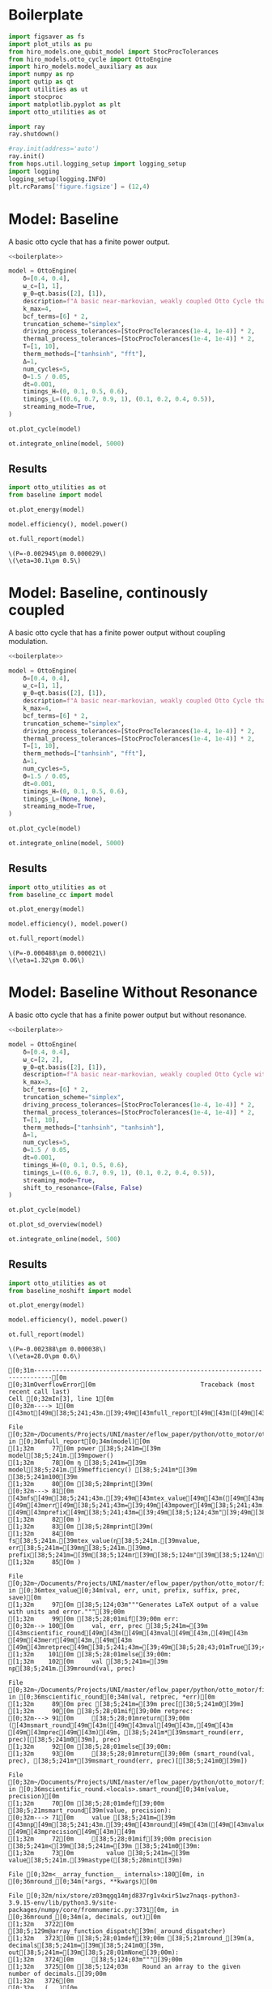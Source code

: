 #+PROPERTY: header-args :session otto_baseline :kernel python :pandoc no :async yes :tangle otto_baseline.py

* Boilerplate
#+name: boilerplate
#+begin_src jupyter-python :results none
    import figsaver as fs
    import plot_utils as pu
    from hiro_models.one_qubit_model import StocProcTolerances
    from hiro_models.otto_cycle import OttoEngine
    import hiro_models.model_auxiliary as aux
    import numpy as np
    import qutip as qt
    import utilities as ut
    import stocproc
    import matplotlib.pyplot as plt
    import otto_utilities as ot

    import ray
    ray.shutdown()

    #ray.init(address='auto')
    ray.init()
    from hops.util.logging_setup import logging_setup
    import logging
    logging_setup(logging.INFO)
    plt.rcParams['figure.figsize'] = (12,4)
#+end_src

* Model: Baseline
:PROPERTIES:
:header-args: :tangle baseline.py :session baseline :noweb yes :async yes
:END:

A basic otto cycle that has a finite power output.

#+begin_src jupyter-python
  <<boilerplate>>
#+end_src

#+RESULTS:

#+begin_src jupyter-python
  model = OttoEngine(
      δ=[0.4, 0.4],
      ω_c=[1, 1],
      ψ_0=qt.basis([2], [1]),
      description=f"A basic near-markovian, weakly coupled Otto Cycle that actually works.",
      k_max=4,
      bcf_terms=[6] * 2,
      truncation_scheme="simplex",
      driving_process_tolerances=[StocProcTolerances(1e-4, 1e-4)] * 2,
      thermal_process_tolerances=[StocProcTolerances(1e-4, 1e-4)] * 2,
      T=[1, 10],
      therm_methods=["tanhsinh", "fft"],
      Δ=1,
      num_cycles=5,
      Θ=1.5 / 0.05,
      dt=0.001,
      timings_H=(0, 0.1, 0.5, 0.6),
      timings_L=((0.6, 0.7, 0.9, 1), (0.1, 0.2, 0.4, 0.5)),
      streaming_mode=True,
  )
#+end_src


#+begin_src jupyter-python :tangle no
  ot.plot_cycle(model)
#+end_src

#+RESULTS:
:RESULTS:
| <Figure | size | 1200x400 | with | 1 | Axes> | <AxesSubplot: | xlabel= | $\tau$ | ylabel= | Operator Norm | > |
[[file:./.ob-jupyter/87751560c860ffc158656668d6eed3af3aad0106.svg]]
:END:


#+begin_src jupyter-python :tangle no
  ot.integrate_online(model, 5000)
#+end_src

#+RESULTS:
:RESULTS:
#+begin_example
  [INFO    hops.core.integration     9141] Choosing the nonlinear integrator.
  [INFO    root                      9141] Starting analysis process.
  [INFO    root                      9141] Started analysis process with pid 53939.
  [INFO    hops.core.hierarchy_data  9141] Creating the streaming fifo at: /home/hiro/Documents/Projects/UNI/master/eflow_paper/python/otto_motor/results_b28fda1ae09e50be64694fbb2886a0c43f329c2036a918a72db2346af5779470.fifo
  [INFO    hops.core.integration     9141] Using 16 integrators.
  [INFO    hops.core.integration     9141] Some 1333 trajectories have to be integrated.
  [INFO    hops.core.integration     9141] Using 1820 hierarchy states.
   38% 510/1333 [20:30<33:05,  2.41s/it][INFO    hops.core.signal_delay    9141] caught sig 'SIGINT'
   38% 511/1333 [20:36<33:09,  2.42s/it]
  [INFO    hops.core.signal_delay    9141] caught 1 signal(s)
  [INFO    hops.core.signal_delay    9141] emit signal 'SIGINT'
  [INFO    hops.core.signal_delay    9141] caught sig 'SIGINT'
  2022-12-05 13:55:39,840       ERROR worker.py:94 -- Unhandled error (suppress with 'RAY_IGNORE_UNHANDLED_ERRORS=1'): The worker died unexpectedly while executing this task. Check python-core-worker-*.log files for more information.
  2022-12-05 13:55:39,860       ERROR worker.py:94 -- Unhandled error (suppress with 'RAY_IGNORE_UNHANDLED_ERRORS=1'): The worker died unexpectedly while executing this task. Check python-core-worker-*.log files for more information.
  2022-12-05 13:55:39,861       ERROR worker.py:94 -- Unhandled error (suppress with 'RAY_IGNORE_UNHANDLED_ERRORS=1'): The worker died unexpectedly while executing this task. Check python-core-worker-*.log files for more information.
  2022-12-05 13:55:39,862       ERROR worker.py:94 -- Unhandled error (suppress with 'RAY_IGNORE_UNHANDLED_ERRORS=1'): The worker died unexpectedly while executing this task. Check python-core-worker-*.log files for more information.
  2022-12-05 13:55:39,862       ERROR worker.py:94 -- Unhandled error (suppress with 'RAY_IGNORE_UNHANDLED_ERRORS=1'): The worker died unexpectedly while executing this task. Check python-core-worker-*.log files for more information.
  2022-12-05 13:55:39,863       ERROR worker.py:94 -- Unhandled error (suppress with 'RAY_IGNORE_UNHANDLED_ERRORS=1'): The worker died unexpectedly while executing this task. Check python-core-worker-*.log files for more information.
  2022-12-05 13:55:39,864       ERROR worker.py:94 -- Unhandled error (suppress with 'RAY_IGNORE_UNHANDLED_ERRORS=1'): The worker died unexpectedly while executing this task. Check python-core-worker-*.log files for more information.
  2022-12-05 13:55:39,864       ERROR worker.py:94 -- Unhandled error (suppress with 'RAY_IGNORE_UNHANDLED_ERRORS=1'): The worker died unexpectedly while executing this task. Check python-core-worker-*.log files for more information.
  2022-12-05 13:55:39,865       ERROR worker.py:94 -- Unhandled error (suppress with 'RAY_IGNORE_UNHANDLED_ERRORS=1'): The worker died unexpectedly while executing this task. Check python-core-worker-*.log files for more information.
  2022-12-05 13:55:39,866       ERROR worker.py:94 -- Unhandled error (suppress with 'RAY_IGNORE_UNHANDLED_ERRORS=1'): The worker died unexpectedly while executing this task. Check python-core-worker-*.log files for more information.
  2022-12-05 13:55:39,866       ERROR worker.py:94 -- Unhandled error (suppress with 'RAY_IGNORE_UNHANDLED_ERRORS=1'): The worker died unexpectedly while executing this task. Check python-core-worker-*.log files for more information.
  2022-12-05 13:55:39,868       ERROR worker.py:94 -- Unhandled error (suppress with 'RAY_IGNORE_UNHANDLED_ERRORS=1'): The worker died unexpectedly while executing this task. Check python-core-worker-*.log files for more information.
  2022-12-05 13:55:39,868       ERROR worker.py:94 -- Unhandled error (suppress with 'RAY_IGNORE_UNHANDLED_ERRORS=1'): The worker died unexpectedly while executing this task. Check python-core-worker-*.log files for more information.
  2022-12-05 13:55:39,869       ERROR worker.py:94 -- Unhandled error (suppress with 'RAY_IGNORE_UNHANDLED_ERRORS=1'): The worker died unexpectedly while executing this task. Check python-core-worker-*.log files for more information.
  2022-12-05 13:55:39,871       ERROR worker.py:94 -- Unhandled error (suppress with 'RAY_IGNORE_UNHANDLED_ERRORS=1'): The worker died unexpectedly while executing this task. Check python-core-worker-*.log files for more information.
  2022-12-05 13:55:39,871       ERROR worker.py:94 -- Unhandled error (suppress with 'RAY_IGNORE_UNHANDLED_ERRORS=1'): The worker died unexpectedly while executing this task. Check python-core-worker-*.log files for more information.
#+end_example
# [goto error]
#+begin_example
  [0;31m---------------------------------------------------------------------------[0m
  [0;31mBeartypeCallHintParamViolation[0m            Traceback (most recent call last)
  Cell [0;32mIn[8], line 1[0m
  [0;32m----> 1[0m [43mot[49m[38;5;241;43m.[39;49m[43mintegrate_online[49m[43m([49m[43mmodel[49m[43m,[49m[43m [49m[38;5;241;43m5000[39;49m[43m)[49m

  File [0;32m~/Documents/Projects/UNI/master/eflow_paper/python/otto_motor/otto_utilities.py:103[0m, in [0;36mintegrate_online[0;34m(model, n)[0m
  [1;32m    102[0m [38;5;28;01mdef[39;00m [38;5;21mintegrate_online[39m(model, n):
  [0;32m--> 103[0m     [43maux[49m[38;5;241;43m.[39;49m[43mintegrate[49m[43m([49m[43mmodel[49m[43m,[49m[43m [49m[43mn[49m[43m,[49m[43m [49m[43mstream_file[49m[38;5;241;43m=[39;49m[38;5;124;43mf[39;49m[38;5;124;43m"[39;49m[38;5;124;43mresults_[39;49m[38;5;132;43;01m{[39;49;00m[43mmodel[49m[38;5;241;43m.[39;49m[43mhexhash[49m[38;5;132;43;01m}[39;49;00m[38;5;124;43m.fifo[39;49m[38;5;124;43m"[39;49m[43m,[49m[43m [49m[43manalyze[49m[38;5;241;43m=[39;49m[38;5;28;43;01mTrue[39;49;00m[43m)[49m

  File [0;32m~/src/two_qubit_model/hiro_models/model_auxiliary.py:199[0m, in [0;36mintegrate[0;34m(model, n, data_path, clear_pd, single_process, stream_file, analyze, results_path, analyze_kwargs)[0m
  [1;32m    197[0m         supervisor[38;5;241m.[39mintegrate_single_process(clear_pd)
  [1;32m    198[0m     [38;5;28;01melse[39;00m:
  [0;32m--> 199[0m         supervisor[38;5;241m.[39mintegrate(clear_pd)
  [1;32m    201[0m cleanup([38;5;241m0[39m)

  File [0;32m~/src/hops/hops/core/signal_delay.py:85[0m, in [0;36msig_delay.__exit__[0;34m(self, exc_type, exc_val, exc_tb)[0m
  [1;32m     83[0m log[38;5;241m.[39mdebug([38;5;124m"[39m[38;5;124msignal_delay context left![39m[38;5;124m"[39m)
  [1;32m     84[0m [38;5;28;01mif[39;00m [38;5;28mlen[39m([38;5;28mself[39m[38;5;241m.[39msigh[38;5;241m.[39msigs_caught) [38;5;241m>[39m [38;5;241m0[39m [38;5;129;01mand[39;00m [38;5;28mself[39m[38;5;241m.[39mhandler [38;5;129;01mis[39;00m [38;5;129;01mnot[39;00m [38;5;28;01mNone[39;00m:
  [0;32m---> 85[0m     [38;5;28;43mself[39;49m[38;5;241;43m.[39;49m[43mhandler[49m[43m([49m[38;5;28;43mself[39;49m[38;5;241;43m.[39;49m[43msigh[49m[38;5;241;43m.[39;49m[43msigs_caught[49m[43m)[49m
  [1;32m     87[0m [38;5;28mself[39m[38;5;241m.[39m_restore()

  File [0;32m~/src/two_qubit_model/hiro_models/model_auxiliary.py:175[0m, in [0;36mintegrate.<locals>.cleanup[0;34m(***failed resolving arguments***)[0m
  [1;32m    172[0m     analysis_process[38;5;241m.[39mjoin()
  [1;32m    174[0m [38;5;28;01mwith[39;00m supervisor[38;5;241m.[39mget_data([38;5;28;01mTrue[39;00m, stream[38;5;241m=[39m[38;5;28;01mFalse[39;00m) [38;5;28;01mas[39;00m data:
  [0;32m--> 175[0m     [38;5;28;01mwith[39;00m model_db(data_path) [38;5;28;01mas[39;00m db:
  [1;32m    176[0m         dct [38;5;241m=[39m {
  [1;32m    177[0m             [38;5;124m"[39m[38;5;124mmodel_config[39m[38;5;124m"[39m: model[38;5;241m.[39mto_dict(),
  [1;32m    178[0m             [38;5;124m"[39m[38;5;124mdata_path[39m[38;5;124m"[39m: [38;5;28mstr[39m(Path(data[38;5;241m.[39mhdf5_name)[38;5;241m.[39mrelative_to(data_path)),
  [1;32m    179[0m         }
  [1;32m    181[0m         [38;5;28;01mif[39;00m analysis_process:

  File [0;32m/nix/store/nwpv33bscqyf1d9janfjhw1k716r7fd4-python3-3.9.15/lib/python3.9/contextlib.py:119[0m, in [0;36m_GeneratorContextManager.__enter__[0;34m(self)[0m
  [1;32m    117[0m [38;5;28;01mdel[39;00m [38;5;28mself[39m[38;5;241m.[39margs, [38;5;28mself[39m[38;5;241m.[39mkwds, [38;5;28mself[39m[38;5;241m.[39mfunc
  [1;32m    118[0m [38;5;28;01mtry[39;00m:
  [0;32m--> 119[0m     [38;5;28;01mreturn[39;00m [38;5;28;43mnext[39;49m[43m([49m[38;5;28;43mself[39;49m[38;5;241;43m.[39;49m[43mgen[49m[43m)[49m
  [1;32m    120[0m [38;5;28;01mexcept[39;00m [38;5;167;01mStopIteration[39;00m:
  [1;32m    121[0m     [38;5;28;01mraise[39;00m [38;5;167;01mRuntimeError[39;00m([38;5;124m"[39m[38;5;124mgenerator didn[39m[38;5;124m'[39m[38;5;124mt yield[39m[38;5;124m"[39m) [38;5;28;01mfrom[39;00m [38;5;28mNone[39m

  File [0;32m~/src/two_qubit_model/hiro_models/model_auxiliary.py:49[0m, in [0;36mmodel_db[0;34m(data_path)[0m
  [1;32m     47[0m data [38;5;241m=[39m f[38;5;241m.[39mread()
  [1;32m     48[0m db [38;5;241m=[39m JSONEncoder[38;5;241m.[39mloads(data) [38;5;28;01mif[39;00m [38;5;28mlen[39m(data) [38;5;241m>[39m [38;5;241m0[39m [38;5;28;01melse[39;00m {}
  [0;32m---> 49[0m db [38;5;241m=[39m {
  [1;32m     50[0m     key: model_hook(value) [38;5;28;01mif[39;00m [38;5;28misinstance[39m(value, [38;5;28mdict[39m) [38;5;28;01melse[39;00m value
  [1;32m     51[0m     [38;5;28;01mfor[39;00m key, value [38;5;129;01min[39;00m db[38;5;241m.[39mitems()
  [1;32m     52[0m }
  [1;32m     54[0m [38;5;28;01myield[39;00m db
  [1;32m     56[0m f[38;5;241m.[39mtruncate([38;5;241m0[39m)

  File [0;32m~/src/two_qubit_model/hiro_models/model_auxiliary.py:50[0m, in [0;36m<dictcomp>[0;34m(.0)[0m
  [1;32m     47[0m data [38;5;241m=[39m f[38;5;241m.[39mread()
  [1;32m     48[0m db [38;5;241m=[39m JSONEncoder[38;5;241m.[39mloads(data) [38;5;28;01mif[39;00m [38;5;28mlen[39m(data) [38;5;241m>[39m [38;5;241m0[39m [38;5;28;01melse[39;00m {}
  [1;32m     49[0m db [38;5;241m=[39m {
  [0;32m---> 50[0m     key: [43mmodel_hook[49m[43m([49m[43mvalue[49m[43m)[49m [38;5;28;01mif[39;00m [38;5;28misinstance[39m(value, [38;5;28mdict[39m) [38;5;28;01melse[39;00m value
  [1;32m     51[0m     [38;5;28;01mfor[39;00m key, value [38;5;129;01min[39;00m db[38;5;241m.[39mitems()
  [1;32m     52[0m }
  [1;32m     54[0m [38;5;28;01myield[39;00m db
  [1;32m     56[0m f[38;5;241m.[39mtruncate([38;5;241m0[39m)

  File [0;32m~/src/two_qubit_model/hiro_models/model_auxiliary.py:85[0m, in [0;36mmodel_hook[0;34m(dct)[0m
  [1;32m     83[0m [38;5;28;01mfor[39;00m key, value [38;5;129;01min[39;00m dct[38;5;241m.[39mitems():
  [1;32m     84[0m     [38;5;28;01mif[39;00m [38;5;28misinstance[39m(value, [38;5;28mdict[39m):
  [0;32m---> 85[0m         dct[key] [38;5;241m=[39m [43mmodel_hook[49m[43m([49m[43mvalue[49m[43m)[49m
  [1;32m     87[0m [38;5;28;01mreturn[39;00m dct

  File [0;32m~/src/two_qubit_model/hiro_models/model_auxiliary.py:81[0m, in [0;36mmodel_hook[0;34m(dct)[0m
  [1;32m     78[0m         [38;5;28;01mreturn[39;00m QubitModelMutliBath[38;5;241m.[39mfrom_dict(treated_vals)
  [1;32m     80[0m     [38;5;28;01mif[39;00m model [38;5;241m==[39m [38;5;124m"[39m[38;5;124mOttoEngine[39m[38;5;124m"[39m:
  [0;32m---> 81[0m         [38;5;28;01mreturn[39;00m [43mOttoEngine[49m[38;5;241;43m.[39;49m[43mfrom_dict[49m[43m([49m[43mtreated_vals[49m[43m)[49m
  [1;32m     83[0m [38;5;28;01mfor[39;00m key, value [38;5;129;01min[39;00m dct[38;5;241m.[39mitems():
  [1;32m     84[0m     [38;5;28;01mif[39;00m [38;5;28misinstance[39m(value, [38;5;28mdict[39m):

  File [0;32m~/src/two_qubit_model/hiro_models/model_base.py:132[0m, in [0;36mModel.from_dict[0;34m(cls, model_dict)[0m
  [1;32m    129[0m [38;5;28;01mdel[39;00m model_dict[[38;5;124m"[39m[38;5;124m__base_version__[39m[38;5;124m"[39m]
  [1;32m    130[0m [38;5;28;01mdel[39;00m model_dict[[38;5;124m"[39m[38;5;124m__model__[39m[38;5;124m"[39m]
  [0;32m--> 132[0m [38;5;28;01mreturn[39;00m [38;5;28;43mcls[39;49m[43m([49m[38;5;241;43m*[39;49m[38;5;241;43m*[39;49m[43mmodel_dict[49m[43m)[49m

  File [0;32m<@beartype(hiro_models.otto_cycle.__create_fn__.__init__) at 0x7fcc227e24c0>:340[0m, in [0;36m__init__[0;34m(__beartype_func, __beartype_conf, __beartype_get_violation, __beartype_object_53251328, __beartype_object_140513182631296, __beartype_object_140515230442784, __beartype_object_140515230439008, __beartype_object_140515404495776, __beartype_getrandbits, __beartype_object_14381104, __beartype_object_52885584, __beartype_object_50143248, __beartype_object_140514728879040, __beartype_object_140515433764192, *args, **kwargs)[0m

  [0;31mBeartypeCallHintParamViolation[0m: @beartyped hiro_models.otto_cycle.__create_fn__.__init__() parameter L=[array([[0. +0.j, 0.5+0.j],
         [0.5+0.j, 0. +0.j]]), array([[0. +0.j, 0.5+0.j],
         [...+ violates type hint tuple[numpy.ndarray, numpy.ndarray], as list [array([[0. +0.j, 0.5+0.j],
         [0.5+0.j, 0. +0.j]]), array([[0. +0.j, 0.5+0.j],
         [...+ not instance of tuple.
#+end_example
:END:

** Results
:PROPERTIES:
:header-args:  :session baseline_res :noweb yes :async yes
:END:

#+begin_src jupyter-python
    import otto_utilities as ot
    from baseline import model

    ot.plot_energy(model)
#+end_src

#+RESULTS:
:RESULTS:
| <Figure | size | 1200x400 | with | 1 | Axes> | <AxesSubplot: | xlabel= | $\tau$ | ylabel= | Energy | > |
[[file:./.ob-jupyter/5982fa67640b7b68288cc339c98ac5bd482c47b1.svg]]
:END:



#+begin_src jupyter-python
  model.efficiency(), model.power()
#+end_src

#+RESULTS:
| EnsembleValue | (((5000 0.3010165917009053 0.0048918154339318435))) | EnsembleValue | (((5000 -0.002944840403631359 2.9017372583677964e-05))) |


#+begin_src jupyter-python
    ot.full_report(model)
#+end_src

#+RESULTS:
[[file:./.ob-jupyter/d60576d851410d3314c87dc6f8e9fd29db810a9b.svg]]
:RESULTS:
: \(P=-0.002945\pm 0.000029\)
: \(\eta=30.1\pm 0.5\)
[[file:./.ob-jupyter/4e36c804ebab8d355bc41df70b67a28e5cb93182.svg]]
[[file:./.ob-jupyter/e3b17f977164a9ddb1a20ecd733087a56696857e.svg]]
:END:

* Model: Baseline, continously coupled
:PROPERTIES:
:header-args: :tangle baseline_cc.py :session baseline_cc :noweb yes :async yes
:END:

A basic otto cycle that has a finite power output without coupling modulation.

#+begin_src jupyter-python
  <<boilerplate>>
#+end_src

#+begin_src jupyter-python
  model = OttoEngine(
      δ=[0.4, 0.4],
      ω_c=[1, 1],
      ψ_0=qt.basis([2], [1]),
      description=f"A basic near-markovian, weakly coupled Otto Cycle that actually works.",
      k_max=4,
      bcf_terms=[6] * 2,
      truncation_scheme="simplex",
      driving_process_tolerances=[StocProcTolerances(1e-4, 1e-4)] * 2,
      thermal_process_tolerances=[StocProcTolerances(1e-4, 1e-4)] * 2,
      T=[1, 10],
      therm_methods=["tanhsinh", "fft"],
      Δ=1,
      num_cycles=5,
      Θ=1.5 / 0.05,
      dt=0.001,
      timings_H=(0, 0.1, 0.5, 0.6),
      timings_L=(None, None),
      streaming_mode=True,
  )

  ot.plot_cycle(model)
#+end_src


#+begin_src jupyter-python
  ot.integrate_online(model, 5000)
#+end_src

** Results
:PROPERTIES:
:header-args:  :session baseline_cc_res :noweb yes :async yes
:END:

#+begin_src jupyter-python
    import otto_utilities as ot
    from baseline_cc import model

    ot.plot_energy(model)
#+end_src


#+begin_src jupyter-python
  model.efficiency(), model.power()
#+end_src


#+begin_src jupyter-python
    ot.full_report(model)
#+end_src
:RESULTS:
: \(P=-0.000488\pm 0.000021\)
: \(\eta=1.32\pm 0.06\)
[[file:./.ob-jupyter/5d6803828c5f069e1abeeca5906cf627ec1a0720.svg]]
[[file:./.ob-jupyter/d0ac6d4dccf574add7cb85f8a9a8e302e8e13e1a.svg]]
:END:

* Model: Baseline Without Resonance
:PROPERTIES:
:header-args: :tangle baseline_noshift.py :session baseline_noshift :noweb yes :async yes
:END:

A basic otto cycle that has a finite power output but without resonance.

#+begin_src jupyter-python
  <<boilerplate>>
#+end_src

#+RESULTS:

#+begin_src jupyter-python
  model = OttoEngine(
      δ=[0.4, 0.4],
      ω_c=[2, 2],
      ψ_0=qt.basis([2], [1]),
      description=f"A basic near-markovian, weakly coupled Otto Cycle without the shift.",
      k_max=3,
      bcf_terms=[6] * 2,
      truncation_scheme="simplex",
      driving_process_tolerances=[StocProcTolerances(1e-4, 1e-4)] * 2,
      thermal_process_tolerances=[StocProcTolerances(1e-4, 1e-4)] * 2,
      T=[1, 10],
      therm_methods=["tanhsinh", "tanhsinh"],
      Δ=1,
      num_cycles=5,
      Θ=1.5 / 0.05,
      dt=0.001,
      timings_H=(0, 0.1, 0.5, 0.6),
      timings_L=((0.6, 0.7, 0.9, 1), (0.1, 0.2, 0.4, 0.5)),
      streaming_mode=True,
      shift_to_resonance=(False, False)
  )

  ot.plot_cycle(model)
#+end_src
#+RESULTS:
:RESULTS:
| <Figure | size | 1200x400 | with | 1 | Axes> | <AxesSubplot: | xlabel= | $\tau$ | ylabel= | Operator Norm | > |
[[file:./.ob-jupyter/f20bd31f314971d151bc7670a12df84531cf08e5.svg]]
:END:


#+begin_src jupyter-python
  ot.plot_sd_overview(model)
#+end_src

#+RESULTS:
:RESULTS:
| <Figure | size | 1200x400 | with | 1 | Axes> | <AxesSubplot: | xlabel= | $\omega$ | ylabel= | Spectral Density | > |
[[file:./.ob-jupyter/6e23dbc00f1a3114d0302196fd6650b3b628c38e.svg]]
:END:


#+begin_src jupyter-python :tangle integrate
  ot.integrate_online(model, 500)
#+end_src

#+RESULTS:
: [INFO    hops.core.integration     67618] Choosing the nonlinear integrator.
: [INFO    root                      67618] Starting analysis process.
: [INFO    root                      67618] Started analysis process with pid 68727.
: [INFO    hops.core.hierarchy_data  67618] Creating the streaming fifo at: /home/hiro/Documents/Projects/UNI/master/eflow_paper/python/otto_motor/results_265bfe35dbf31564d0c4034a8ed74e7b3a9c6f38bfc9b356164a7e56e0689d0f.fifo
: [INFO    hops.core.integration     67618] Using 16 integrators.
: [INFO    hops.core.integration     67618] Some 400 trajectories have to be integrated.
: [INFO    hops.core.integration     67618] Using 165 hierarchy states.
: 100% 400/400 [06:09<00:00,  1.08it/s]

** Results
:PROPERTIES:
:header-args:  :session baseline_noshift_res :noweb yes :async yes
:END:

#+begin_src jupyter-python
    import otto_utilities as ot
    from baseline_noshift import model

    ot.plot_energy(model)
#+end_src

#+RESULTS:
:RESULTS:
| <Figure | size | 1200x400 | with | 1 | Axes> | <AxesSubplot: | xlabel= | $\tau$ | ylabel= | Energy | > |
[[file:./.ob-jupyter/fe150cb2bdc2b283a7adc5afa3e992faf24b6799.svg]]
:END:


#+begin_src jupyter-python
    model.efficiency(), model.power()
#+end_src

#+RESULTS:
| EnsembleValue | (((100 nan nan))) | EnsembleValue | (((100 nan nan))) |

#+begin_src jupyter-python
    ot.full_report(model)
#+end_src

#+RESULTS:
:RESULTS:
[[file:./.ob-jupyter/85cf6625457669c87daa061903c80468863c5c18.svg]]
[[file:./.ob-jupyter/2da817963fba328d9cf1e5ae8d525460d6883072.svg]]
:END:
:RESULTS:
: \(P=-0.002388\pm 0.000038\)
: \(\eta=28.0\pm 0.6\)
[[file:./.ob-jupyter/24fdd0953097e9c3b1f525228fe15d95ee52cf99.svg]]
[[file:./.ob-jupyter/94caa78e07e05758046236248e3527c95dd8d79c.svg]]
[[file:./.ob-jupyter/2cc5de8d17157cfaca597faf7ed8949ddf6d9b75.svg]]
# [goto error]
#+begin_example
  [0;31m---------------------------------------------------------------------------[0m
  [0;31mOverflowError[0m                             Traceback (most recent call last)
  Cell [0;32mIn[3], line 1[0m
  [0;32m----> 1[0m [43mot[49m[38;5;241;43m.[39;49m[43mfull_report[49m[43m([49m[43mmodel[49m[43m)[49m

  File [0;32m~/Documents/Projects/UNI/master/eflow_paper/python/otto_motor/otto_utilities.py:81[0m, in [0;36mfull_report[0;34m(model)[0m
  [1;32m     77[0m power [38;5;241m=[39m model[38;5;241m.[39mpower()
  [1;32m     78[0m η [38;5;241m=[39m model[38;5;241m.[39mefficiency() [38;5;241m*[39m [38;5;241m100[39m
  [1;32m     80[0m [38;5;28mprint[39m(
  [0;32m---> 81[0m     [43mfs[49m[38;5;241;43m.[39;49m[43mtex_value[49m[43m([49m[43mpower[49m[38;5;241;43m.[39;49m[43mvalue[49m[43m,[49m[43m [49m[43merr[49m[38;5;241;43m=[39;49m[43mpower[49m[38;5;241;43m.[39;49m[43mσ[49m[43m,[49m[43m [49m[43mprefix[49m[38;5;241;43m=[39;49m[38;5;124;43m"[39;49m[38;5;124;43mP=[39;49m[38;5;124;43m"[39;49m[43m)[49m,
  [1;32m     82[0m )
  [1;32m     83[0m [38;5;28mprint[39m(
  [1;32m     84[0m     fs[38;5;241m.[39mtex_value(η[38;5;241m.[39mvalue, err[38;5;241m=[39mη[38;5;241m.[39mσ, prefix[38;5;241m=[39m[38;5;124mr[39m[38;5;124m"[39m[38;5;124m\[39m[38;5;124meta=[39m[38;5;124m"[39m),
  [1;32m     85[0m )

  File [0;32m~/Documents/Projects/UNI/master/eflow_paper/python/otto_motor/figsaver.py:100[0m, in [0;36mtex_value[0;34m(val, err, unit, prefix, suffix, prec, save)[0m
  [1;32m     97[0m [38;5;124;03m"""Generates LaTeX output of a value with units and error."""[39;00m
  [1;32m     99[0m [38;5;28;01mif[39;00m err:
  [0;32m--> 100[0m     val, err, prec [38;5;241m=[39m [43mscientific_round[49m[43m([49m[43mval[49m[43m,[49m[43m [49m[43merr[49m[43m,[49m[43m [49m[43mretprec[49m[38;5;241;43m=[39;49m[38;5;28;43;01mTrue[39;49;00m[43m)[49m
  [1;32m    101[0m [38;5;28;01melse[39;00m:
  [1;32m    102[0m     val [38;5;241m=[39m np[38;5;241m.[39mround(val, prec)

  File [0;32m~/Documents/Projects/UNI/master/eflow_paper/python/otto_motor/figsaver.py:91[0m, in [0;36mscientific_round[0;34m(val, retprec, *err)[0m
  [1;32m     89[0m prec [38;5;241m=[39m prec[[38;5;241m0[39m]
  [1;32m     90[0m [38;5;28;01mif[39;00m retprec:
  [0;32m---> 91[0m     [38;5;28;01mreturn[39;00m ([43msmart_round[49m[43m([49m[43mval[49m[43m,[49m[43m [49m[43mprec[49m[43m)[49m, [38;5;241m*[39msmart_round(err, prec)[[38;5;241m0[39m], prec)
  [1;32m     92[0m [38;5;28;01melse[39;00m:
  [1;32m     93[0m     [38;5;28;01mreturn[39;00m (smart_round(val, prec), [38;5;241m*[39msmart_round(err, prec)[[38;5;241m0[39m])

  File [0;32m~/Documents/Projects/UNI/master/eflow_paper/python/otto_motor/figsaver.py:71[0m, in [0;36mscientific_round.<locals>.smart_round[0;34m(value, precision)[0m
  [1;32m     70[0m [38;5;28;01mdef[39;00m [38;5;21msmart_round[39m(value, precision):
  [0;32m---> 71[0m     value [38;5;241m=[39m [43mnp[49m[38;5;241;43m.[39;49m[43mround[49m[43m([49m[43mvalue[49m[43m,[49m[43m [49m[43mprecision[49m[43m)[49m
  [1;32m     72[0m     [38;5;28;01mif[39;00m precision [38;5;241m<[39m[38;5;241m=[39m [38;5;241m0[39m:
  [1;32m     73[0m         value [38;5;241m=[39m value[38;5;241m.[39mastype([38;5;28mint[39m)

  File [0;32m<__array_function__ internals>:180[0m, in [0;36mround_[0;34m(*args, **kwargs)[0m

  File [0;32m/nix/store/z03mqgq14mjd837rg1v4xir51wz7naqs-python3-3.9.15-env/lib/python3.9/site-packages/numpy/core/fromnumeric.py:3731[0m, in [0;36mround_[0;34m(a, decimals, out)[0m
  [1;32m   3722[0m [38;5;129m@array_function_dispatch[39m(_around_dispatcher)
  [1;32m   3723[0m [38;5;28;01mdef[39;00m [38;5;21mround_[39m(a, decimals[38;5;241m=[39m[38;5;241m0[39m, out[38;5;241m=[39m[38;5;28;01mNone[39;00m):
  [1;32m   3724[0m     [38;5;124;03m"""[39;00m
  [1;32m   3725[0m [38;5;124;03m    Round an array to the given number of decimals.[39;00m
  [1;32m   3726[0m
  [0;32m   (...)[0m
  [1;32m   3729[0m [38;5;124;03m    around : equivalent function; see for details.[39;00m
  [1;32m   3730[0m [38;5;124;03m    """[39;00m
  [0;32m-> 3731[0m     [38;5;28;01mreturn[39;00m [43maround[49m[43m([49m[43ma[49m[43m,[49m[43m [49m[43mdecimals[49m[38;5;241;43m=[39;49m[43mdecimals[49m[43m,[49m[43m [49m[43mout[49m[38;5;241;43m=[39;49m[43mout[49m[43m)[49m

  File [0;32m<__array_function__ internals>:180[0m, in [0;36maround[0;34m(*args, **kwargs)[0m

  File [0;32m/nix/store/z03mqgq14mjd837rg1v4xir51wz7naqs-python3-3.9.15-env/lib/python3.9/site-packages/numpy/core/fromnumeric.py:3305[0m, in [0;36maround[0;34m(a, decimals, out)[0m
  [1;32m   3214[0m [38;5;129m@array_function_dispatch[39m(_around_dispatcher)
  [1;32m   3215[0m [38;5;28;01mdef[39;00m [38;5;21maround[39m(a, decimals[38;5;241m=[39m[38;5;241m0[39m, out[38;5;241m=[39m[38;5;28;01mNone[39;00m):
  [1;32m   3216[0m     [38;5;124;03m"""[39;00m
  [1;32m   3217[0m [38;5;124;03m    Evenly round to the given number of decimals.[39;00m
  [1;32m   3218[0m
  [0;32m   (...)[0m
  [1;32m   3303[0m
  [1;32m   3304[0m [38;5;124;03m    """[39;00m
  [0;32m-> 3305[0m     [38;5;28;01mreturn[39;00m [43m_wrapfunc[49m[43m([49m[43ma[49m[43m,[49m[43m [49m[38;5;124;43m'[39;49m[38;5;124;43mround[39;49m[38;5;124;43m'[39;49m[43m,[49m[43m [49m[43mdecimals[49m[38;5;241;43m=[39;49m[43mdecimals[49m[43m,[49m[43m [49m[43mout[49m[38;5;241;43m=[39;49m[43mout[49m[43m)[49m

  File [0;32m/nix/store/z03mqgq14mjd837rg1v4xir51wz7naqs-python3-3.9.15-env/lib/python3.9/site-packages/numpy/core/fromnumeric.py:57[0m, in [0;36m_wrapfunc[0;34m(obj, method, *args, **kwds)[0m
  [1;32m     54[0m     [38;5;28;01mreturn[39;00m _wrapit(obj, method, [38;5;241m*[39margs, [38;5;241m*[39m[38;5;241m*[39mkwds)
  [1;32m     56[0m [38;5;28;01mtry[39;00m:
  [0;32m---> 57[0m     [38;5;28;01mreturn[39;00m [43mbound[49m[43m([49m[38;5;241;43m*[39;49m[43margs[49m[43m,[49m[43m [49m[38;5;241;43m*[39;49m[38;5;241;43m*[39;49m[43mkwds[49m[43m)[49m
  [1;32m     58[0m [38;5;28;01mexcept[39;00m [38;5;167;01mTypeError[39;00m:
  [1;32m     59[0m     [38;5;66;03m# A TypeError occurs if the object does have such a method in its[39;00m
  [1;32m     60[0m     [38;5;66;03m# class, but its signature is not identical to that of NumPy's. This[39;00m
  [0;32m   (...)[0m
  [1;32m     64[0m     [38;5;66;03m# Call _wrapit from within the except clause to ensure a potential[39;00m
  [1;32m     65[0m     [38;5;66;03m# exception has a traceback chain.[39;00m
  [1;32m     66[0m     [38;5;28;01mreturn[39;00m _wrapit(obj, method, [38;5;241m*[39margs, [38;5;241m*[39m[38;5;241m*[39mkwds)

  [0;31mOverflowError[0m: signed integer is less than minimum
#+end_example
[[file:./.ob-jupyter/110fb9b41690c93c993cb682424235d36f7d4db1.svg]]
# [goto error]
#+begin_example
  [0;31m---------------------------------------------------------------------------[0m
  [0;31mOverflowError[0m                             Traceback (most recent call last)
  Cell [0;32mIn[6], line 1[0m
  [0;32m----> 1[0m [43mot[49m[38;5;241;43m.[39;49m[43mfull_report[49m[43m([49m[43mmodel[49m[43m)[49m

  File [0;32m~/Documents/Projects/UNI/master/eflow_paper/python/otto_motor/otto_utilities.py:81[0m, in [0;36mfull_report[0;34m(model)[0m
  [1;32m     77[0m power [38;5;241m=[39m model[38;5;241m.[39mpower()
  [1;32m     78[0m η [38;5;241m=[39m model[38;5;241m.[39mefficiency() [38;5;241m*[39m [38;5;241m100[39m
  [1;32m     80[0m [38;5;28mprint[39m(
  [0;32m---> 81[0m     [43mfs[49m[38;5;241;43m.[39;49m[43mtex_value[49m[43m([49m[43mpower[49m[38;5;241;43m.[39;49m[43mvalue[49m[43m,[49m[43m [49m[43merr[49m[38;5;241;43m=[39;49m[43mpower[49m[38;5;241;43m.[39;49m[43mσ[49m[43m,[49m[43m [49m[43mprefix[49m[38;5;241;43m=[39;49m[38;5;124;43m"[39;49m[38;5;124;43mP=[39;49m[38;5;124;43m"[39;49m[43m)[49m,
  [1;32m     82[0m )
  [1;32m     83[0m [38;5;28mprint[39m(
  [1;32m     84[0m     fs[38;5;241m.[39mtex_value(η[38;5;241m.[39mvalue, err[38;5;241m=[39mη[38;5;241m.[39mσ, prefix[38;5;241m=[39m[38;5;124mr[39m[38;5;124m"[39m[38;5;124m\[39m[38;5;124meta=[39m[38;5;124m"[39m),
  [1;32m     85[0m )

  File [0;32m~/Documents/Projects/UNI/master/eflow_paper/python/otto_motor/figsaver.py:100[0m, in [0;36mtex_value[0;34m(val, err, unit, prefix, suffix, prec, save)[0m
  [1;32m     97[0m [38;5;124;03m"""Generates LaTeX output of a value with units and error."""[39;00m
  [1;32m     99[0m [38;5;28;01mif[39;00m err:
  [0;32m--> 100[0m     val, err, prec [38;5;241m=[39m [43mscientific_round[49m[43m([49m[43mval[49m[43m,[49m[43m [49m[43merr[49m[43m,[49m[43m [49m[43mretprec[49m[38;5;241;43m=[39;49m[38;5;28;43;01mTrue[39;49;00m[43m)[49m
  [1;32m    101[0m [38;5;28;01melse[39;00m:
  [1;32m    102[0m     val [38;5;241m=[39m np[38;5;241m.[39mround(val, prec)

  File [0;32m~/Documents/Projects/UNI/master/eflow_paper/python/otto_motor/figsaver.py:91[0m, in [0;36mscientific_round[0;34m(val, retprec, *err)[0m
  [1;32m     89[0m prec [38;5;241m=[39m prec[[38;5;241m0[39m]
  [1;32m     90[0m [38;5;28;01mif[39;00m retprec:
  [0;32m---> 91[0m     [38;5;28;01mreturn[39;00m ([43msmart_round[49m[43m([49m[43mval[49m[43m,[49m[43m [49m[43mprec[49m[43m)[49m, [38;5;241m*[39msmart_round(err, prec)[[38;5;241m0[39m], prec)
  [1;32m     92[0m [38;5;28;01melse[39;00m:
  [1;32m     93[0m     [38;5;28;01mreturn[39;00m (smart_round(val, prec), [38;5;241m*[39msmart_round(err, prec)[[38;5;241m0[39m])

  File [0;32m~/Documents/Projects/UNI/master/eflow_paper/python/otto_motor/figsaver.py:71[0m, in [0;36mscientific_round.<locals>.smart_round[0;34m(value, precision)[0m
  [1;32m     70[0m [38;5;28;01mdef[39;00m [38;5;21msmart_round[39m(value, precision):
  [0;32m---> 71[0m     value [38;5;241m=[39m [43mnp[49m[38;5;241;43m.[39;49m[43mround[49m[43m([49m[43mvalue[49m[43m,[49m[43m [49m[43mprecision[49m[43m)[49m
  [1;32m     72[0m     [38;5;28;01mif[39;00m precision [38;5;241m<[39m[38;5;241m=[39m [38;5;241m0[39m:
  [1;32m     73[0m         value [38;5;241m=[39m value[38;5;241m.[39mastype([38;5;28mint[39m)

  File [0;32m<__array_function__ internals>:180[0m, in [0;36mround_[0;34m(*args, **kwargs)[0m

  File [0;32m/nix/store/z03mqgq14mjd837rg1v4xir51wz7naqs-python3-3.9.15-env/lib/python3.9/site-packages/numpy/core/fromnumeric.py:3731[0m, in [0;36mround_[0;34m(a, decimals, out)[0m
  [1;32m   3722[0m [38;5;129m@array_function_dispatch[39m(_around_dispatcher)
  [1;32m   3723[0m [38;5;28;01mdef[39;00m [38;5;21mround_[39m(a, decimals[38;5;241m=[39m[38;5;241m0[39m, out[38;5;241m=[39m[38;5;28;01mNone[39;00m):
  [1;32m   3724[0m     [38;5;124;03m"""[39;00m
  [1;32m   3725[0m [38;5;124;03m    Round an array to the given number of decimals.[39;00m
  [1;32m   3726[0m
  [0;32m   (...)[0m
  [1;32m   3729[0m [38;5;124;03m    around : equivalent function; see for details.[39;00m
  [1;32m   3730[0m [38;5;124;03m    """[39;00m
  [0;32m-> 3731[0m     [38;5;28;01mreturn[39;00m [43maround[49m[43m([49m[43ma[49m[43m,[49m[43m [49m[43mdecimals[49m[38;5;241;43m=[39;49m[43mdecimals[49m[43m,[49m[43m [49m[43mout[49m[38;5;241;43m=[39;49m[43mout[49m[43m)[49m

  File [0;32m<__array_function__ internals>:180[0m, in [0;36maround[0;34m(*args, **kwargs)[0m

  File [0;32m/nix/store/z03mqgq14mjd837rg1v4xir51wz7naqs-python3-3.9.15-env/lib/python3.9/site-packages/numpy/core/fromnumeric.py:3305[0m, in [0;36maround[0;34m(a, decimals, out)[0m
  [1;32m   3214[0m [38;5;129m@array_function_dispatch[39m(_around_dispatcher)
  [1;32m   3215[0m [38;5;28;01mdef[39;00m [38;5;21maround[39m(a, decimals[38;5;241m=[39m[38;5;241m0[39m, out[38;5;241m=[39m[38;5;28;01mNone[39;00m):
  [1;32m   3216[0m     [38;5;124;03m"""[39;00m
  [1;32m   3217[0m [38;5;124;03m    Evenly round to the given number of decimals.[39;00m
  [1;32m   3218[0m
  [0;32m   (...)[0m
  [1;32m   3303[0m
  [1;32m   3304[0m [38;5;124;03m    """[39;00m
  [0;32m-> 3305[0m     [38;5;28;01mreturn[39;00m [43m_wrapfunc[49m[43m([49m[43ma[49m[43m,[49m[43m [49m[38;5;124;43m'[39;49m[38;5;124;43mround[39;49m[38;5;124;43m'[39;49m[43m,[49m[43m [49m[43mdecimals[49m[38;5;241;43m=[39;49m[43mdecimals[49m[43m,[49m[43m [49m[43mout[49m[38;5;241;43m=[39;49m[43mout[49m[43m)[49m

  File [0;32m/nix/store/z03mqgq14mjd837rg1v4xir51wz7naqs-python3-3.9.15-env/lib/python3.9/site-packages/numpy/core/fromnumeric.py:57[0m, in [0;36m_wrapfunc[0;34m(obj, method, *args, **kwds)[0m
  [1;32m     54[0m     [38;5;28;01mreturn[39;00m _wrapit(obj, method, [38;5;241m*[39margs, [38;5;241m*[39m[38;5;241m*[39mkwds)
  [1;32m     56[0m [38;5;28;01mtry[39;00m:
  [0;32m---> 57[0m     [38;5;28;01mreturn[39;00m [43mbound[49m[43m([49m[38;5;241;43m*[39;49m[43margs[49m[43m,[49m[43m [49m[38;5;241;43m*[39;49m[38;5;241;43m*[39;49m[43mkwds[49m[43m)[49m
  [1;32m     58[0m [38;5;28;01mexcept[39;00m [38;5;167;01mTypeError[39;00m:
  [1;32m     59[0m     [38;5;66;03m# A TypeError occurs if the object does have such a method in its[39;00m
  [1;32m     60[0m     [38;5;66;03m# class, but its signature is not identical to that of NumPy's. This[39;00m
  [0;32m   (...)[0m
  [1;32m     64[0m     [38;5;66;03m# Call _wrapit from within the except clause to ensure a potential[39;00m
  [1;32m     65[0m     [38;5;66;03m# exception has a traceback chain.[39;00m
  [1;32m     66[0m     [38;5;28;01mreturn[39;00m _wrapit(obj, method, [38;5;241m*[39margs, [38;5;241m*[39m[38;5;241m*[39mkwds)

  [0;31mOverflowError[0m: signed integer is less than minimum
#+end_example
[[file:./.ob-jupyter/2c8faefa7d6c46f3246c0aaffeba599f2c178a3c.svg]]
# [goto error]
#+begin_example
  [0;31m---------------------------------------------------------------------------[0m
  [0;31mOverflowError[0m                             Traceback (most recent call last)
  Cell [0;32mIn[9], line 1[0m
  [0;32m----> 1[0m [43mot[49m[38;5;241;43m.[39;49m[43mfull_report[49m[43m([49m[43mmodel[49m[43m)[49m

  File [0;32m~/Documents/Projects/UNI/master/eflow_paper/python/otto_motor/otto_utilities.py:81[0m, in [0;36mfull_report[0;34m(model)[0m
  [1;32m     77[0m power [38;5;241m=[39m model[38;5;241m.[39mpower()
  [1;32m     78[0m η [38;5;241m=[39m model[38;5;241m.[39mefficiency() [38;5;241m*[39m [38;5;241m100[39m
  [1;32m     80[0m [38;5;28mprint[39m(
  [0;32m---> 81[0m     [43mfs[49m[38;5;241;43m.[39;49m[43mtex_value[49m[43m([49m[43mpower[49m[38;5;241;43m.[39;49m[43mvalue[49m[43m,[49m[43m [49m[43merr[49m[38;5;241;43m=[39;49m[43mpower[49m[38;5;241;43m.[39;49m[43mσ[49m[43m,[49m[43m [49m[43mprefix[49m[38;5;241;43m=[39;49m[38;5;124;43m"[39;49m[38;5;124;43mP=[39;49m[38;5;124;43m"[39;49m[43m)[49m,
  [1;32m     82[0m )
  [1;32m     83[0m [38;5;28mprint[39m(
  [1;32m     84[0m     fs[38;5;241m.[39mtex_value(η[38;5;241m.[39mvalue, err[38;5;241m=[39mη[38;5;241m.[39mσ, prefix[38;5;241m=[39m[38;5;124mr[39m[38;5;124m"[39m[38;5;124m\[39m[38;5;124meta=[39m[38;5;124m"[39m),
  [1;32m     85[0m )

  File [0;32m~/Documents/Projects/UNI/master/eflow_paper/python/otto_motor/figsaver.py:100[0m, in [0;36mtex_value[0;34m(val, err, unit, prefix, suffix, prec, save)[0m
  [1;32m     97[0m [38;5;124;03m"""Generates LaTeX output of a value with units and error."""[39;00m
  [1;32m     99[0m [38;5;28;01mif[39;00m err:
  [0;32m--> 100[0m     val, err, prec [38;5;241m=[39m [43mscientific_round[49m[43m([49m[43mval[49m[43m,[49m[43m [49m[43merr[49m[43m,[49m[43m [49m[43mretprec[49m[38;5;241;43m=[39;49m[38;5;28;43;01mTrue[39;49;00m[43m)[49m
  [1;32m    101[0m [38;5;28;01melse[39;00m:
  [1;32m    102[0m     val [38;5;241m=[39m np[38;5;241m.[39mround(val, prec)

  File [0;32m~/Documents/Projects/UNI/master/eflow_paper/python/otto_motor/figsaver.py:91[0m, in [0;36mscientific_round[0;34m(val, retprec, *err)[0m
  [1;32m     89[0m prec [38;5;241m=[39m prec[[38;5;241m0[39m]
  [1;32m     90[0m [38;5;28;01mif[39;00m retprec:
  [0;32m---> 91[0m     [38;5;28;01mreturn[39;00m ([43msmart_round[49m[43m([49m[43mval[49m[43m,[49m[43m [49m[43mprec[49m[43m)[49m, [38;5;241m*[39msmart_round(err, prec)[[38;5;241m0[39m], prec)
  [1;32m     92[0m [38;5;28;01melse[39;00m:
  [1;32m     93[0m     [38;5;28;01mreturn[39;00m (smart_round(val, prec), [38;5;241m*[39msmart_round(err, prec)[[38;5;241m0[39m])

  File [0;32m~/Documents/Projects/UNI/master/eflow_paper/python/otto_motor/figsaver.py:71[0m, in [0;36mscientific_round.<locals>.smart_round[0;34m(value, precision)[0m
  [1;32m     70[0m [38;5;28;01mdef[39;00m [38;5;21msmart_round[39m(value, precision):
  [0;32m---> 71[0m     value [38;5;241m=[39m [43mnp[49m[38;5;241;43m.[39;49m[43mround[49m[43m([49m[43mvalue[49m[43m,[49m[43m [49m[43mprecision[49m[43m)[49m
  [1;32m     72[0m     [38;5;28;01mif[39;00m precision [38;5;241m<[39m[38;5;241m=[39m [38;5;241m0[39m:
  [1;32m     73[0m         value [38;5;241m=[39m value[38;5;241m.[39mastype([38;5;28mint[39m)

  File [0;32m<__array_function__ internals>:180[0m, in [0;36mround_[0;34m(*args, **kwargs)[0m

  File [0;32m/nix/store/z03mqgq14mjd837rg1v4xir51wz7naqs-python3-3.9.15-env/lib/python3.9/site-packages/numpy/core/fromnumeric.py:3731[0m, in [0;36mround_[0;34m(a, decimals, out)[0m
  [1;32m   3722[0m [38;5;129m@array_function_dispatch[39m(_around_dispatcher)
  [1;32m   3723[0m [38;5;28;01mdef[39;00m [38;5;21mround_[39m(a, decimals[38;5;241m=[39m[38;5;241m0[39m, out[38;5;241m=[39m[38;5;28;01mNone[39;00m):
  [1;32m   3724[0m     [38;5;124;03m"""[39;00m
  [1;32m   3725[0m [38;5;124;03m    Round an array to the given number of decimals.[39;00m
  [1;32m   3726[0m
  [0;32m   (...)[0m
  [1;32m   3729[0m [38;5;124;03m    around : equivalent function; see for details.[39;00m
  [1;32m   3730[0m [38;5;124;03m    """[39;00m
  [0;32m-> 3731[0m     [38;5;28;01mreturn[39;00m [43maround[49m[43m([49m[43ma[49m[43m,[49m[43m [49m[43mdecimals[49m[38;5;241;43m=[39;49m[43mdecimals[49m[43m,[49m[43m [49m[43mout[49m[38;5;241;43m=[39;49m[43mout[49m[43m)[49m

  File [0;32m<__array_function__ internals>:180[0m, in [0;36maround[0;34m(*args, **kwargs)[0m

  File [0;32m/nix/store/z03mqgq14mjd837rg1v4xir51wz7naqs-python3-3.9.15-env/lib/python3.9/site-packages/numpy/core/fromnumeric.py:3305[0m, in [0;36maround[0;34m(a, decimals, out)[0m
  [1;32m   3214[0m [38;5;129m@array_function_dispatch[39m(_around_dispatcher)
  [1;32m   3215[0m [38;5;28;01mdef[39;00m [38;5;21maround[39m(a, decimals[38;5;241m=[39m[38;5;241m0[39m, out[38;5;241m=[39m[38;5;28;01mNone[39;00m):
  [1;32m   3216[0m     [38;5;124;03m"""[39;00m
  [1;32m   3217[0m [38;5;124;03m    Evenly round to the given number of decimals.[39;00m
  [1;32m   3218[0m
  [0;32m   (...)[0m
  [1;32m   3303[0m
  [1;32m   3304[0m [38;5;124;03m    """[39;00m
  [0;32m-> 3305[0m     [38;5;28;01mreturn[39;00m [43m_wrapfunc[49m[43m([49m[43ma[49m[43m,[49m[43m [49m[38;5;124;43m'[39;49m[38;5;124;43mround[39;49m[38;5;124;43m'[39;49m[43m,[49m[43m [49m[43mdecimals[49m[38;5;241;43m=[39;49m[43mdecimals[49m[43m,[49m[43m [49m[43mout[49m[38;5;241;43m=[39;49m[43mout[49m[43m)[49m

  File [0;32m/nix/store/z03mqgq14mjd837rg1v4xir51wz7naqs-python3-3.9.15-env/lib/python3.9/site-packages/numpy/core/fromnumeric.py:57[0m, in [0;36m_wrapfunc[0;34m(obj, method, *args, **kwds)[0m
  [1;32m     54[0m     [38;5;28;01mreturn[39;00m _wrapit(obj, method, [38;5;241m*[39margs, [38;5;241m*[39m[38;5;241m*[39mkwds)
  [1;32m     56[0m [38;5;28;01mtry[39;00m:
  [0;32m---> 57[0m     [38;5;28;01mreturn[39;00m [43mbound[49m[43m([49m[38;5;241;43m*[39;49m[43margs[49m[43m,[49m[43m [49m[38;5;241;43m*[39;49m[38;5;241;43m*[39;49m[43mkwds[49m[43m)[49m
  [1;32m     58[0m [38;5;28;01mexcept[39;00m [38;5;167;01mTypeError[39;00m:
  [1;32m     59[0m     [38;5;66;03m# A TypeError occurs if the object does have such a method in its[39;00m
  [1;32m     60[0m     [38;5;66;03m# class, but its signature is not identical to that of NumPy's. This[39;00m
  [0;32m   (...)[0m
  [1;32m     64[0m     [38;5;66;03m# Call _wrapit from within the except clause to ensure a potential[39;00m
  [1;32m     65[0m     [38;5;66;03m# exception has a traceback chain.[39;00m
  [1;32m     66[0m     [38;5;28;01mreturn[39;00m _wrapit(obj, method, [38;5;241m*[39margs, [38;5;241m*[39m[38;5;241m*[39mkwds)

  [0;31mOverflowError[0m: signed integer is less than minimum
#+end_example
[[file:./.ob-jupyter/e4ba8a91693f3814bb875910a11a004e4edd227b.svg]]
# [goto error]
#+begin_example
  [0;31m---------------------------------------------------------------------------[0m
  [0;31mOverflowError[0m                             Traceback (most recent call last)
  Cell [0;32mIn[12], line 1[0m
  [0;32m----> 1[0m [43mot[49m[38;5;241;43m.[39;49m[43mfull_report[49m[43m([49m[43mmodel[49m[43m)[49m

  File [0;32m~/Documents/Projects/UNI/master/eflow_paper/python/otto_motor/otto_utilities.py:81[0m, in [0;36mfull_report[0;34m(model)[0m
  [1;32m     77[0m power [38;5;241m=[39m model[38;5;241m.[39mpower()
  [1;32m     78[0m η [38;5;241m=[39m model[38;5;241m.[39mefficiency() [38;5;241m*[39m [38;5;241m100[39m
  [1;32m     80[0m [38;5;28mprint[39m(
  [0;32m---> 81[0m     [43mfs[49m[38;5;241;43m.[39;49m[43mtex_value[49m[43m([49m[43mpower[49m[38;5;241;43m.[39;49m[43mvalue[49m[43m,[49m[43m [49m[43merr[49m[38;5;241;43m=[39;49m[43mpower[49m[38;5;241;43m.[39;49m[43mσ[49m[43m,[49m[43m [49m[43mprefix[49m[38;5;241;43m=[39;49m[38;5;124;43m"[39;49m[38;5;124;43mP=[39;49m[38;5;124;43m"[39;49m[43m)[49m,
  [1;32m     82[0m )
  [1;32m     83[0m [38;5;28mprint[39m(
  [1;32m     84[0m     fs[38;5;241m.[39mtex_value(η[38;5;241m.[39mvalue, err[38;5;241m=[39mη[38;5;241m.[39mσ, prefix[38;5;241m=[39m[38;5;124mr[39m[38;5;124m"[39m[38;5;124m\[39m[38;5;124meta=[39m[38;5;124m"[39m),
  [1;32m     85[0m )

  File [0;32m~/Documents/Projects/UNI/master/eflow_paper/python/otto_motor/figsaver.py:100[0m, in [0;36mtex_value[0;34m(val, err, unit, prefix, suffix, prec, save)[0m
  [1;32m     97[0m [38;5;124;03m"""Generates LaTeX output of a value with units and error."""[39;00m
  [1;32m     99[0m [38;5;28;01mif[39;00m err:
  [0;32m--> 100[0m     val, err, prec [38;5;241m=[39m [43mscientific_round[49m[43m([49m[43mval[49m[43m,[49m[43m [49m[43merr[49m[43m,[49m[43m [49m[43mretprec[49m[38;5;241;43m=[39;49m[38;5;28;43;01mTrue[39;49;00m[43m)[49m
  [1;32m    101[0m [38;5;28;01melse[39;00m:
  [1;32m    102[0m     val [38;5;241m=[39m np[38;5;241m.[39mround(val, prec)

  File [0;32m~/Documents/Projects/UNI/master/eflow_paper/python/otto_motor/figsaver.py:91[0m, in [0;36mscientific_round[0;34m(val, retprec, *err)[0m
  [1;32m     89[0m prec [38;5;241m=[39m prec[[38;5;241m0[39m]
  [1;32m     90[0m [38;5;28;01mif[39;00m retprec:
  [0;32m---> 91[0m     [38;5;28;01mreturn[39;00m ([43msmart_round[49m[43m([49m[43mval[49m[43m,[49m[43m [49m[43mprec[49m[43m)[49m, [38;5;241m*[39msmart_round(err, prec)[[38;5;241m0[39m], prec)
  [1;32m     92[0m [38;5;28;01melse[39;00m:
  [1;32m     93[0m     [38;5;28;01mreturn[39;00m (smart_round(val, prec), [38;5;241m*[39msmart_round(err, prec)[[38;5;241m0[39m])

  File [0;32m~/Documents/Projects/UNI/master/eflow_paper/python/otto_motor/figsaver.py:71[0m, in [0;36mscientific_round.<locals>.smart_round[0;34m(value, precision)[0m
  [1;32m     70[0m [38;5;28;01mdef[39;00m [38;5;21msmart_round[39m(value, precision):
  [0;32m---> 71[0m     value [38;5;241m=[39m [43mnp[49m[38;5;241;43m.[39;49m[43mround[49m[43m([49m[43mvalue[49m[43m,[49m[43m [49m[43mprecision[49m[43m)[49m
  [1;32m     72[0m     [38;5;28;01mif[39;00m precision [38;5;241m<[39m[38;5;241m=[39m [38;5;241m0[39m:
  [1;32m     73[0m         value [38;5;241m=[39m value[38;5;241m.[39mastype([38;5;28mint[39m)

  File [0;32m<__array_function__ internals>:180[0m, in [0;36mround_[0;34m(*args, **kwargs)[0m

  File [0;32m/nix/store/z03mqgq14mjd837rg1v4xir51wz7naqs-python3-3.9.15-env/lib/python3.9/site-packages/numpy/core/fromnumeric.py:3731[0m, in [0;36mround_[0;34m(a, decimals, out)[0m
  [1;32m   3722[0m [38;5;129m@array_function_dispatch[39m(_around_dispatcher)
  [1;32m   3723[0m [38;5;28;01mdef[39;00m [38;5;21mround_[39m(a, decimals[38;5;241m=[39m[38;5;241m0[39m, out[38;5;241m=[39m[38;5;28;01mNone[39;00m):
  [1;32m   3724[0m     [38;5;124;03m"""[39;00m
  [1;32m   3725[0m [38;5;124;03m    Round an array to the given number of decimals.[39;00m
  [1;32m   3726[0m
  [0;32m   (...)[0m
  [1;32m   3729[0m [38;5;124;03m    around : equivalent function; see for details.[39;00m
  [1;32m   3730[0m [38;5;124;03m    """[39;00m
  [0;32m-> 3731[0m     [38;5;28;01mreturn[39;00m [43maround[49m[43m([49m[43ma[49m[43m,[49m[43m [49m[43mdecimals[49m[38;5;241;43m=[39;49m[43mdecimals[49m[43m,[49m[43m [49m[43mout[49m[38;5;241;43m=[39;49m[43mout[49m[43m)[49m

  File [0;32m<__array_function__ internals>:180[0m, in [0;36maround[0;34m(*args, **kwargs)[0m

  File [0;32m/nix/store/z03mqgq14mjd837rg1v4xir51wz7naqs-python3-3.9.15-env/lib/python3.9/site-packages/numpy/core/fromnumeric.py:3305[0m, in [0;36maround[0;34m(a, decimals, out)[0m
  [1;32m   3214[0m [38;5;129m@array_function_dispatch[39m(_around_dispatcher)
  [1;32m   3215[0m [38;5;28;01mdef[39;00m [38;5;21maround[39m(a, decimals[38;5;241m=[39m[38;5;241m0[39m, out[38;5;241m=[39m[38;5;28;01mNone[39;00m):
  [1;32m   3216[0m     [38;5;124;03m"""[39;00m
  [1;32m   3217[0m [38;5;124;03m    Evenly round to the given number of decimals.[39;00m
  [1;32m   3218[0m
  [0;32m   (...)[0m
  [1;32m   3303[0m
  [1;32m   3304[0m [38;5;124;03m    """[39;00m
  [0;32m-> 3305[0m     [38;5;28;01mreturn[39;00m [43m_wrapfunc[49m[43m([49m[43ma[49m[43m,[49m[43m [49m[38;5;124;43m'[39;49m[38;5;124;43mround[39;49m[38;5;124;43m'[39;49m[43m,[49m[43m [49m[43mdecimals[49m[38;5;241;43m=[39;49m[43mdecimals[49m[43m,[49m[43m [49m[43mout[49m[38;5;241;43m=[39;49m[43mout[49m[43m)[49m

  File [0;32m/nix/store/z03mqgq14mjd837rg1v4xir51wz7naqs-python3-3.9.15-env/lib/python3.9/site-packages/numpy/core/fromnumeric.py:57[0m, in [0;36m_wrapfunc[0;34m(obj, method, *args, **kwds)[0m
  [1;32m     54[0m     [38;5;28;01mreturn[39;00m _wrapit(obj, method, [38;5;241m*[39margs, [38;5;241m*[39m[38;5;241m*[39mkwds)
  [1;32m     56[0m [38;5;28;01mtry[39;00m:
  [0;32m---> 57[0m     [38;5;28;01mreturn[39;00m [43mbound[49m[43m([49m[38;5;241;43m*[39;49m[43margs[49m[43m,[49m[43m [49m[38;5;241;43m*[39;49m[38;5;241;43m*[39;49m[43mkwds[49m[43m)[49m
  [1;32m     58[0m [38;5;28;01mexcept[39;00m [38;5;167;01mTypeError[39;00m:
  [1;32m     59[0m     [38;5;66;03m# A TypeError occurs if the object does have such a method in its[39;00m
  [1;32m     60[0m     [38;5;66;03m# class, but its signature is not identical to that of NumPy's. This[39;00m
  [0;32m   (...)[0m
  [1;32m     64[0m     [38;5;66;03m# Call _wrapit from within the except clause to ensure a potential[39;00m
  [1;32m     65[0m     [38;5;66;03m# exception has a traceback chain.[39;00m
  [1;32m     66[0m     [38;5;28;01mreturn[39;00m _wrapit(obj, method, [38;5;241m*[39margs, [38;5;241m*[39m[38;5;241m*[39mkwds)

  [0;31mOverflowError[0m: signed integer is less than minimum
#+end_example
[[file:./.ob-jupyter/cf200e352c6e8ce6af5a5ae0654c7b8f9fe7ed12.svg]]
:END:

* Scans
In this section we run some parameter scans on the otto cycle.

** Switching Speed
:PROPERTIES:
:header-args: :tangle speed_coupling_scan.py :session speed_coupling_scan :noweb yes :async yes
:END:
Inspired by cite:Wiedmann2020Mar, we will begin with a scan of coupling strength vs coupling switching speed.

*** Model
A basic otto cycle that has a finite power output but without resonance.

#+begin_src jupyter-python
  <<boilerplate>>
#+end_src

#+RESULTS:

#+begin_src jupyter-python
  def timings(τ_c, τ_i):
      τ_th = (1 - 2 * τ_c) / 2
      τ_i_on = (τ_th - 2*τ_i)
      timings_H = (0, τ_c, τ_c + τ_th, 2*τ_c + τ_th)
      timings_L_hot = (τ_c, τ_c + τ_i, τ_c + τ_i + τ_i_on, τ_c + 2 * τ_i + τ_i_on)

      timings_L_cold = tuple(time + timings_H[2] for time in timings_L_hot)

      return timings_H, (timings_L_cold, timings_L_hot)
#+end_src

#+RESULTS:


- no shift, to keep things simple

#+begin_src jupyter-python
  (p_H, p_L) = timings(0.1, 0.3)
  prototype = OttoEngine(
      δ=[0.4, 0.4],
      ω_c=[2, 2],
      ψ_0=qt.basis([2], [1]),
      description=f"A model for scanning coupling strength and interactin switch times.",
      k_max=3,
      bcf_terms=[6] * 2,
      truncation_scheme="simplex",
      driving_process_tolerances=[StocProcTolerances(1e-4, 1e-4)] * 2,
      thermal_process_tolerances=[StocProcTolerances(1e-4, 1e-4)] * 2,
      T=[1, 10],
      therm_methods=["tanhsinh", "tanhsinh"],
      Δ=1,
      num_cycles=5,
      Θ=1.5 / 0.05,
      dt=0.001,
      timings_H=p_H,
      timings_L=p_L,
      streaming_mode=True,
      shift_to_resonance=(False, False),
  )

#+end_src

#+RESULTS:

*** Scan Definition
As hamiltonian switching is not very interesting per-se, as it is
diagonal and directly translates into addional power vs longer
coupling we change the switching speed of the interaction and the coupling strength.


#+begin_src jupyter-python
  from speed_coupling_scan import *
  δs = np.round(np.linspace(.1, 1, 2), 3)
  τ_Is = np.round(np.linspace(.01, .3, 4), 3)
  τ_Is
#+end_src

#+RESULTS:
:RESULTS:
: array([0.01, 0.3 ])
[[file:./.ob-jupyter/f5f24c1792dd4e341bb5129084138c923c112cff.svg]]
:END:

#+begin_src jupyter-python
  models = []

  import itertools

  for τ_I, δ in itertools.product(τ_Is, δs):
      (p_H, p_L) = timings(0.1, τ_I)

      model = prototype.copy()
      model.δ = [δ, δ]
      model.timings_H = p_H
      model.timings_L = p_L
      models.append(model)


  ot.plot_cycles(models[:: len(δs)])
#+end_src

#+RESULTS:
:RESULTS:
| <Figure | size | 1200x400 | with | 1 | Axes> | <AxesSubplot: | xlabel= | $\tau$ | ylabel= | Operator Norm | > |
[[file:./.ob-jupyter/21d6323b0d78ab0ec2e4b4179996c721e63accc5.svg]]
:END:

*** TODO Integration
:PROPERTIES:
:header-args: :tangle speed_coupling_integration.py :session speed_coupling_integration :noweb yes :async yes
:END:

#+begin_src jupyter-python
  from speed_coupling_scan import *

  ot.integrate_online_multi(models, 1000)
#+end_src

#+RESULTS:
:RESULTS:
#+begin_example
    [INFO    hops.core.integration     886128] Choosing the nonlinear integrator.
    [INFO    root                      886128] Starting analysis process.
    [INFO    root                      886128] Started analysis process with pid 897281.
    [INFO    hops.core.hierarchy_data  886128] Creating the streaming fifo at: /home/hiro/Documents/Projects/UNI/master/eflow_paper/python/otto_motor/results_1b49c110fd8a755b72e61454048bc9cd4fb981374ae3832f619d47b90770109c.fifo
    [INFO    hops.core.integration     886128] Using 16 integrators.
    [INFO    hops.core.integration     886128] Some 92 trajectories have to be integrated.
    [INFO    hops.core.integration     886128] Using 165 hierarchy states.
    100% 92/92 [01:40<00:00,  1.09s/it]
    [INFO    hops.core.integration     886128] Choosing the nonlinear integrator.
    [INFO    root                      886128] Starting analysis process.
    [INFO    root                      886128] Started analysis process with pid 897607.
    [INFO    hops.core.hierarchy_data  886128] Creating the streaming fifo at: /home/hiro/Documents/Projects/UNI/master/eflow_paper/python/otto_motor/results_b2f36e79ac179fdfba0e46c5cdbf65cfd97bde215038b8caa3e4de2bb7050124.fifo
    [INFO    hops.core.integration     886128] Using 16 integrators.
    [INFO    hops.core.integration     886128] Some 92 trajectories have to be integrated.
    [INFO    hops.core.integration     886128] Using 165 hierarchy states.
  100% 92/92 [01:52<00:00,  1.22s/it]
    [INFO    hops.core.integration     886128] Choosing the nonlinear integrator.
    [INFO    root                      886128] Starting analysis process.
    [INFO    root                      886128] Started analysis process with pid 897765.
    [INFO    hops.core.hierarchy_data  886128] Creating the streaming fifo at: /home/hiro/Documents/Projects/UNI/master/eflow_paper/python/otto_motor/results_6c301efacb83c69c42557b8c3a8de76d09e439cd52f90101f05daf0c71d4427b.fifo
    [INFO    hops.core.integration     886128] Using 16 integrators.
    [INFO    hops.core.integration     886128] Some 92 trajectories have to be integrated.
    [INFO    hops.core.integration     886128] Using 165 hierarchy states.
  100% 92/92 [01:18<00:00,  1.17it/s]
    [INFO    hops.core.integration     886128] Choosing the nonlinear integrator.
    [INFO    root                      886128] Starting analysis process.
    [INFO    root                      886128] Started analysis process with pid 898045.
    [INFO    hops.core.hierarchy_data  886128] Creating the streaming fifo at: /home/hiro/Documents/Projects/UNI/master/eflow_paper/python/otto_motor/results_14c86f979bcc5064eb021c0ca50c3e2713a486a461531f459344f70ce09d12f7.fifo
    [INFO    hops.core.integration     886128] Using 16 integrators.
    [INFO    hops.core.integration     886128] Some 92 trajectories have to be integrated.
    [INFO    hops.core.integration     886128] Using 165 hierarchy states.
  100% 92/92 [01:22<00:00,  1.12it/s]
#+end_example
[[file:./.ob-jupyter/a485e34dda49ecacfff0b02110a41beccf2801e6.svg]]
:END:


*** Analysis
:PROPERTIES:
:header-args: :tangle speed_coupling_analysis.py :session speed_coupling_analysis :noweb yes :async yes
:END:

#+begin_src jupyter-python
  from speed_coupling_scan import *
#+end_src

#+RESULTS:
[[file:./.ob-jupyter/aca5fea36261a89e371f65460fe5438b4e38708d.svg]]

#+begin_src jupyter-python
  import random
  #powers = np.array([model.power().value for model in models])
  powers = np.array([random.random() for model in models])
  normalized_powers = powers - powers.min()
  normalized_powers /= normalized_powers.max()
  colors = [Blues(power) for power in normalized_powers]
  ax1 = plt.gcf().add_subplot(111, projection='3d')

  _xx, _yy = np.meshgrid(δs, τ_Is)
  x, y = _xx.ravel(), _yy.ravel()
  dx = (δs[1] - δs[0])
  dy = (τ_Is[1] - τ_Is[0])
  x -= dx /2
  y -= dy /2
  ax1.bar3d(x, y, np.zeros_like(powers), dx, dy, powers, color=colors)
  ax1.set_xticks(δs)
  ax1.set_yticks(τ_Is)

  ax1.set_xlabel(r"$\delta$")
  ax1.set_ylabel(r"$\tau_I$")
  ax1.set_zlabel(r"$P$")
#+end_src

#+RESULTS:
:RESULTS:
: Text(0.5, 0, '$P$')
[[file:./.ob-jupyter/07d359f69dd89aed1ac3d9254801f732bdce9e03.svg]]
:END:


** Coupling and System Switching overlap
Let's see if it helps switching system and interaction at the same time.
